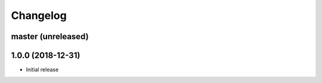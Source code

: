 Changelog
=========

master (unreleased)
-------------------

1.0.0 (2018-12-31)
------------------

- Initial release
